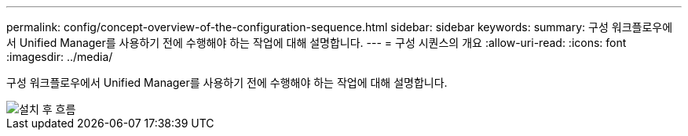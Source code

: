 ---
permalink: config/concept-overview-of-the-configuration-sequence.html 
sidebar: sidebar 
keywords:  
summary: 구성 워크플로우에서 Unified Manager를 사용하기 전에 수행해야 하는 작업에 대해 설명합니다. 
---
= 구성 시퀀스의 개요
:allow-uri-read: 
:icons: font
:imagesdir: ../media/


[role="lead"]
구성 워크플로우에서 Unified Manager를 사용하기 전에 수행해야 하는 작업에 대해 설명합니다.

image::../media/post-install-flow.gif[설치 후 흐름]

